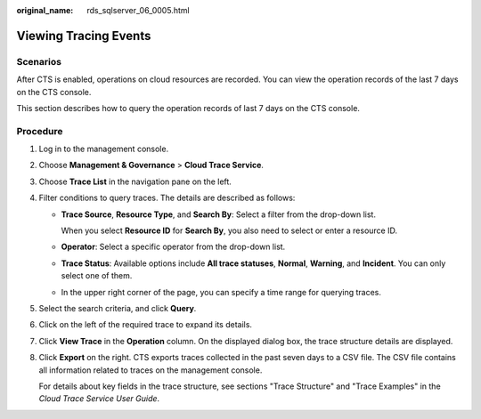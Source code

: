 :original_name: rds_sqlserver_06_0005.html

.. _rds_sqlserver_06_0005:

Viewing Tracing Events
======================

Scenarios
---------

After CTS is enabled, operations on cloud resources are recorded. You can view the operation records of the last 7 days on the CTS console.

This section describes how to query the operation records of last 7 days on the CTS console.

Procedure
---------

#. Log in to the management console.

#. Choose **Management & Governance** > **Cloud Trace Service**.

#. Choose **Trace List** in the navigation pane on the left.

#. Filter conditions to query traces. The details are described as follows:

   -  **Trace Source**, **Resource Type**, and **Search By**: Select a filter from the drop-down list.

      When you select **Resource ID** for **Search By**, you also need to select or enter a resource ID.

   -  **Operator**: Select a specific operator from the drop-down list.

   -  **Trace Status**: Available options include **All trace statuses**, **Normal**, **Warning**, and **Incident**. You can only select one of them.

   -  In the upper right corner of the page, you can specify a time range for querying traces.

#. Select the search criteria, and click **Query**.

#. Click |image1| on the left of the required trace to expand its details.

#. Click **View Trace** in the **Operation** column. On the displayed dialog box, the trace structure details are displayed.

#. Click **Export** on the right. CTS exports traces collected in the past seven days to a CSV file. The CSV file contains all information related to traces on the management console.

   For details about key fields in the trace structure, see sections "Trace Structure" and "Trace Examples" in the *Cloud Trace Service User Guide*.

.. |image1| image:: /_static/images/en-us_image_0000001744733634.png

